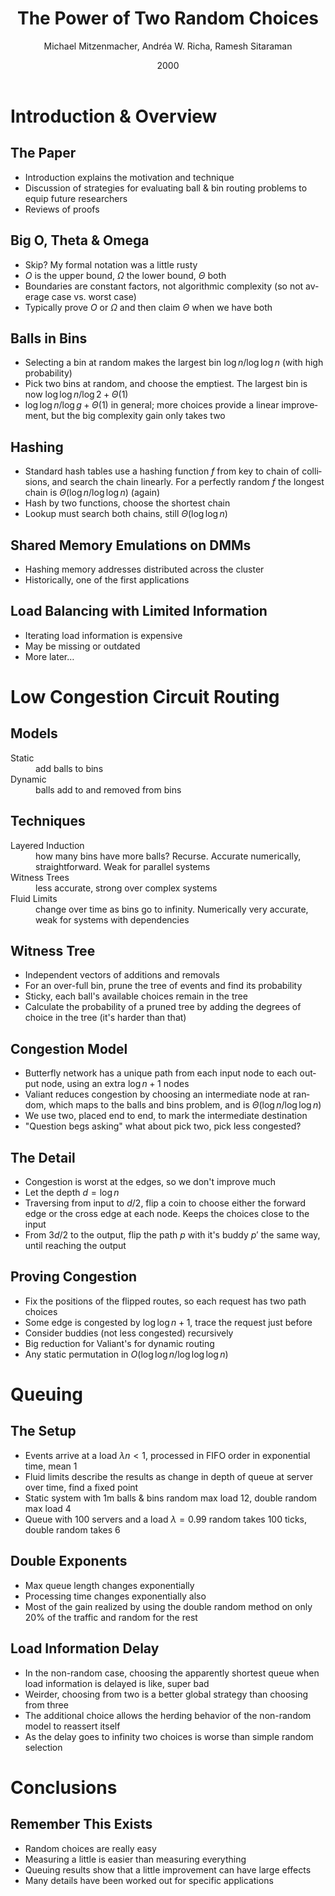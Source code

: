 #+TITLE: The Power of Two Random Choices
#+DATE: 2000
#+AUTHOR: Michael Mitzenmacher, Andréa W. Richa, Ramesh Sitaraman
#+EMAIL: lang.martin@gmail.com
#+OPTIONS: ':nil *:t -:t ::t <:t H:3 \n:nil ^:t arch:headline
#+OPTIONS: author:t c:nil creator:comment d:(not "LOGBOOK") date:t
#+OPTIONS: e:t email:nil f:t inline:t num:t p:nil pri:nil stat:t
#+OPTIONS: tags:t tasks:t tex:t timestamp:t toc:t todo:t |:t
#+CREATOR: Emacs 25.3.1 (Org mode 8.2.10)
#+DESCRIPTION:
#+EXCLUDE_TAGS: noexport
#+LANGUAGE: en
#+SELECT_TAGS: export

* Introduction & Overview
** The Paper

- Introduction explains the motivation and technique
- Discussion of strategies for evaluating ball & bin routing problems
  to equip future researchers
- Reviews of proofs

** Big O, Theta & Omega

- Skip? My formal notation was a little rusty
- $O$ is the upper bound, $\Omega$ the lower bound, $\Theta$ both
- Boundaries are constant factors, not algorithmic complexity (so not
  average case vs. worst case)
- Typically prove $O$ or $\Omega$ and then claim $\Theta$ when we have
  both

** Balls in Bins

- Selecting a bin at random makes the largest bin
  $\log n/\log\log n$ (with high probability)
- Pick two bins at random, and choose the emptiest. The largest bin is
  now $\log \log n/\log 2 + \Theta(1)$
- $\log \log n/\log g + \Theta(1)$ in general; more choices provide a
  linear improvement, but the big complexity gain only takes two

** Hashing

- Standard hash tables use a hashing function $f$ from key to chain of
  collisions, and search the chain linearly. For a perfectly random
  $f$ the longest chain is $\Theta(\log n/\log\log n)$ (again)
- Hash by two functions, choose the shortest chain
- Lookup must search both chains, still $\Theta(\log\log n)$

** Shared Memory Emulations on DMMs

- Hashing memory addresses distributed across the cluster
- Historically, one of the first applications

** Load Balancing with Limited Information

- Iterating load information is expensive
- May be missing or outdated
- More later...

* Low Congestion Circuit Routing

** Models

- Static :: add balls to bins
- Dynamic :: balls add to and removed from bins

** Techniques

- Layered Induction :: how many bins have more balls? Recurse.
     Accurate numerically, straightforward. Weak for parallel systems
- Witness Trees :: less accurate, strong over complex systems
- Fluid Limits :: change over time as bins go to infinity. Numerically
                  very accurate, weak for systems with dependencies

** Witness Tree

- Independent vectors of additions and removals
- For an over-full bin, prune the tree of events and find its
  probability
- Sticky, each ball's available choices remain in the tree
- Calculate the probability of a pruned tree by adding the degrees of
  choice in the tree (it's harder than that)

** Congestion Model

- Butterfly network has a unique path from each input node to each
  output node, using an extra $\log n + 1$ nodes
- Valiant reduces congestion by choosing an intermediate node at
  random, which maps to the balls and bins problem, and is
  $\Theta(\log n/\log\log n)$
- We use two, placed end to end, to mark the intermediate destination
- "Question begs asking" what about pick two, pick less congested?

** The Detail

- Congestion is worst at the edges, so we don't improve much
- Let the depth $d = \log n$
- Traversing from input to $d/2$, flip a coin to choose either the
  forward edge or the cross edge at each node. Keeps the choices close
  to the input
- From $3d/2$ to the output, flip the path $p$ with it's buddy $p'$
  the same way, until reaching the output

** Proving Congestion

- Fix the positions of the flipped routes, so each request has two
  path choices
- Some edge is congested by $\log\log n + 1$, trace the request just
  before
- Consider buddies (not less congested) recursively
- Big reduction for Valiant's for dynamic routing
- Any static permutation in $O(\log\log n/\log\log\log n)$

* Queuing

** The Setup

- Events arrive at a load $\lambda n < 1$, processed in FIFO order in
  exponential time, mean 1
- Fluid limits describe the results as change in depth of queue at
  server over time, find a fixed point
- Static system with 1m balls & bins random max load 12, double random
  max load 4
- Queue with 100 servers and a load $\lambda = 0.99$ random takes 100
  ticks, double random takes 6

** Double Exponents

- Max queue length changes exponentially
- Processing time changes exponentially also
- Most of the gain realized by using the double random method on only
  20% of the traffic and random for the rest

** Load Information Delay

- In the non-random case, choosing the apparently shortest queue when
  load information is delayed is like, super bad
- Weirder, choosing from two is a better global strategy than choosing
  from three
- The additional choice allows the herding behavior of the non-random
  model to reassert itself
- As the delay goes to infinity two choices is worse than simple
  random selection

* Conclusions

** Remember This Exists

- Random choices are really easy
- Measuring a little is easier than measuring everything
- Queuing results show that a little improvement can have large
  effects
- Many details have been worked out for specific applications
